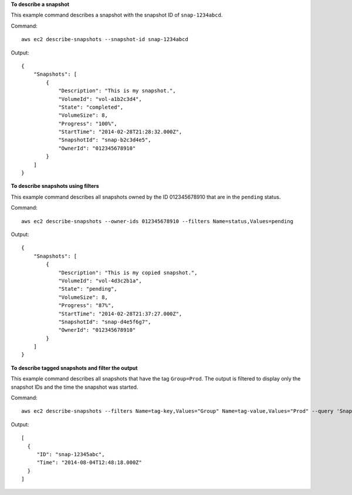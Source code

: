 **To describe a snapshot**

This example command describes a snapshot with the snapshot ID of ``snap-1234abcd``.

Command::

  aws ec2 describe-snapshots --snapshot-id snap-1234abcd

Output::

   {
       "Snapshots": [
           {
               "Description": "This is my snapshot.",
               "VolumeId": "vol-a1b2c3d4",
               "State": "completed",
               "VolumeSize": 8,
               "Progress": "100%",
               "StartTime": "2014-02-28T21:28:32.000Z",
               "SnapshotId": "snap-b2c3d4e5",
               "OwnerId": "012345678910"
           }
       ]
   }

**To describe snapshots using filters**

This example command describes all snapshots owned by the ID 012345678910 that are in the ``pending`` status.

Command::

  aws ec2 describe-snapshots --owner-ids 012345678910 --filters Name=status,Values=pending

Output::

   {
       "Snapshots": [
           {
               "Description": "This is my copied snapshot.",
               "VolumeId": "vol-4d3c2b1a",
               "State": "pending",
               "VolumeSize": 8,
               "Progress": "87%",
               "StartTime": "2014-02-28T21:37:27.000Z",
               "SnapshotId": "snap-d4e5f6g7",
               "OwnerId": "012345678910"
           }
       ]
   }

**To describe tagged snapshots and filter the output**

This example command describes all snapshots that have the tag ``Group=Prod``. The output is filtered to display only the snapshot IDs and the time the snapshot was started.

Command::

  aws ec2 describe-snapshots --filters Name=tag-key,Values="Group" Name=tag-value,Values="Prod" --query 'Snapshots[*].{ID:SnapshotId,Time:StartTime}'

Output::

   [
     {
        "ID": "snap-12345abc", 
        "Time": "2014-08-04T12:48:18.000Z"
     }
   ]